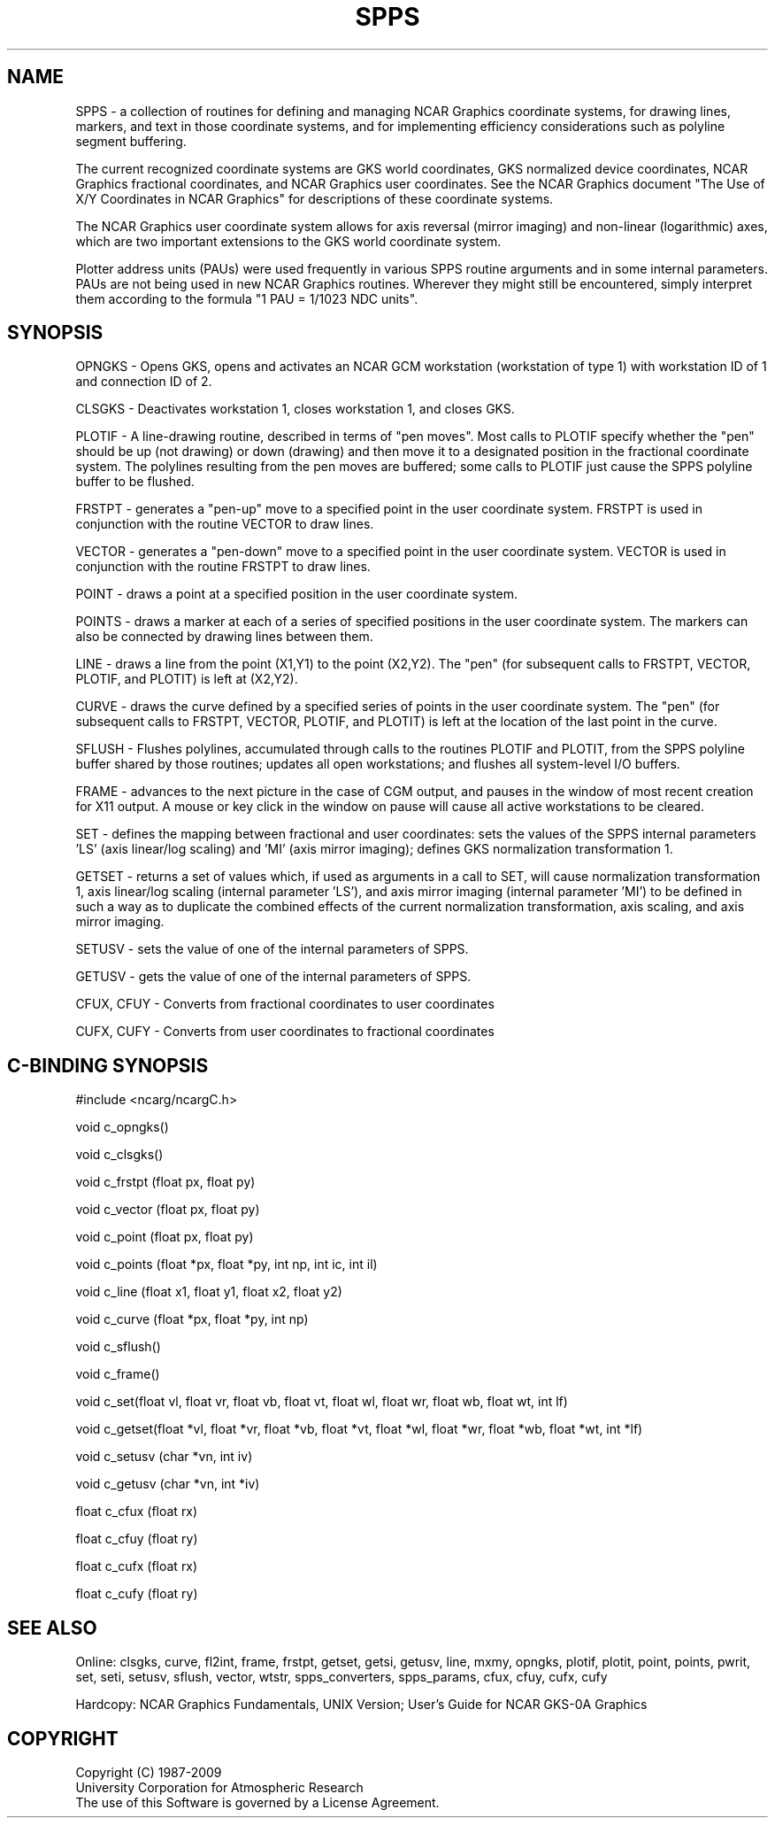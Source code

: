 .TH SPPS 3NCARG "March 1993" UNIX "NCAR GRAPHICS"
.na
.nh
.SH NAME
SPPS - a collection of routines for defining and managing NCAR
Graphics coordinate systems, for drawing lines, markers, and text
in those coordinate systems, and for implementing efficiency
considerations such as polyline segment buffering.
.sp
The current recognized coordinate systems are GKS world coordinates,
GKS normalized device coordinates, NCAR Graphics fractional
coordinates, and NCAR Graphics user coordinates.  See the NCAR Graphics
document "The Use of X/Y Coordinates in NCAR Graphics" for descriptions
of these coordinate systems.
.sp
The NCAR Graphics user coordinate system allows for axis reversal
(mirror imaging) and non-linear (logarithmic) axes, which are two
important extensions to the GKS world coordinate system.
.sp
Plotter address units (PAUs) were used frequently in various SPPS routine
arguments and in some internal parameters.   PAUs are not being used in
new NCAR Graphics routines.  Wherever they might still be encountered,
simply interpret them according to the formula "1 PAU = 1/1023 NDC units".
.SH SYNOPSIS
OPNGKS - Opens GKS, opens and activates an NCAR GCM
workstation (workstation of type 1) with workstation ID
of 1 and connection ID of 2.
.sp
CLSGKS - Deactivates workstation 1, closes workstation 1, and
closes GKS.
.sp
PLOTIF - A line-drawing routine, described in terms of "pen moves".
Most calls to PLOTIF specify whether the "pen" should be up (not
drawing) or down (drawing) and then move it to a designated position
in the fractional coordinate system.  The polylines resulting from
the pen moves are buffered; some calls to PLOTIF just cause the SPPS
polyline buffer to be flushed.
.sp
FRSTPT - generates a "pen-up" move to a specified point in the user
coordinate system.  FRSTPT is used in conjunction with the routine VECTOR
to draw lines.
.sp
VECTOR - generates a "pen-down" move to a specified point in the user
coordinate system.  VECTOR is used in conjunction with the routine FRSTPT
to draw lines.
.sp
POINT - draws a point at a specified position in the user coordinate system.
.sp
POINTS - draws a marker at each of a series of specified positions in the
user coordinate system.  The markers can also be connected by drawing lines
between them.
.sp
LINE - draws a line from the point (X1,Y1) to the point (X2,Y2).
The "pen" (for subsequent calls to FRSTPT, VECTOR, PLOTIF, and PLOTIT)
is left at (X2,Y2).
.sp
CURVE - draws the curve defined by a specified series of points
in the user coordinate system.  The "pen" (for subsequent calls to
FRSTPT, VECTOR, PLOTIF, and PLOTIT) is left at the location of the
last point in the curve.
.sp
SFLUSH - Flushes polylines, accumulated through calls to the routines
PLOTIF and PLOTIT, from the SPPS polyline buffer shared by those routines;
updates all open workstations; and flushes all system-level I/O buffers.
.sp
FRAME - advances to the next picture in the case of CGM output,
and pauses in the window of most recent creation for X11 output.
A mouse or key click in the window on pause will cause all
active workstations to be cleared.
.sp
SET - defines the mapping between fractional and user coordinates: sets
the values of the SPPS internal parameters 'LS' (axis linear/log scaling)
and 'MI' (axis mirror imaging); defines GKS normalization transformation 1.
.sp
GETSET - returns a set of values which, if used as arguments in a call to
SET, will cause normalization transformation 1, axis linear/log scaling
(internal parameter 'LS'), and axis mirror imaging (internal parameter 'MI')
to be defined in such a way as to duplicate the combined effects of the
current normalization transformation, axis scaling, and axis mirror imaging.
.sp
SETUSV - sets the value of one of the internal parameters of SPPS.
.sp
GETUSV - gets the value of one of the internal parameters of SPPS.
.sp
CFUX, CFUY - Converts from fractional coordinates to user coordinates
.sp
CUFX, CUFY - Converts from user coordinates to fractional coordinates
.SH C-BINDING SYNOPSIS
#include <ncarg/ncargC.h>
.sp
void c_opngks()
.sp
void c_clsgks()
.sp
void c_frstpt (float px, float py)
.sp
void c_vector (float px, float py)
.sp
void c_point (float px, float py)
.sp
void c_points (float *px, float *py, int np, int ic, int il)
.sp
void c_line (float x1, float y1, float x2, float y2)
.sp
void c_curve (float *px, float *py, int np)
.sp
void c_sflush() 
.sp
void c_frame()
.sp
void c_set(float vl, float vr, float vb, float vt, float wl, float wr, float wb, float wt, int lf)
.sp
void c_getset(float *vl, float *vr, float *vb, float *vt, float *wl, float *wr, float *wb, float *wt, int *lf)
.sp
void c_setusv (char *vn, int iv)
.sp
void c_getusv (char *vn, int *iv)
.sp
float c_cfux (float rx)
.sp
float c_cfuy (float ry)
.sp
float c_cufx (float rx)
.sp
float c_cufy (float ry)
.SH SEE ALSO
Online:
clsgks, curve, fl2int, frame, frstpt, getset, getsi, getusv,
line, mxmy, opngks, plotif, plotit, point, points, pwrit, set,
seti, setusv, sflush, vector, wtstr, spps_converters, spps_params,
cfux, cfuy, cufx, cufy
.sp
Hardcopy:  
NCAR Graphics Fundamentals, UNIX Version;
User's Guide for NCAR GKS-0A Graphics
.SH COPYRIGHT
Copyright (C) 1987-2009
.br
University Corporation for Atmospheric Research
.br
The use of this Software is governed by a License Agreement.
